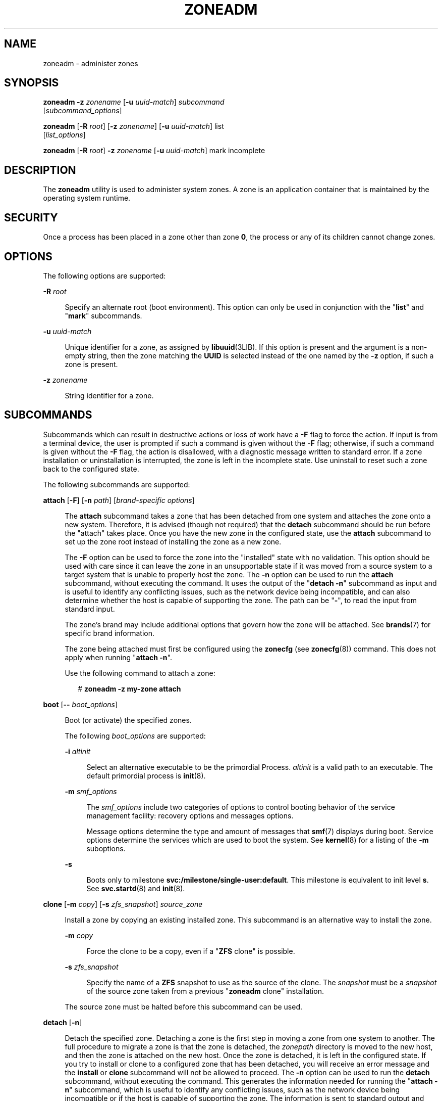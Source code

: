 '\" te
.\" Copyright 2015 Nexenta Systems, Inc. All rights reserved.
.\" Copyright (c) 2009 Sun Microsystems, Inc. All Rights Reserved.
.\" The contents of this file are subject to the terms of the Common Development and Distribution License (the "License").  You may not use this file except in compliance with the License.
.\" You can obtain a copy of the license at usr/src/OPENSOLARIS.LICENSE or http://www.opensolaris.org/os/licensing.  See the License for the specific language governing permissions and limitations under the License.
.\" When distributing Covered Code, include this CDDL HEADER in each file and include the License file at usr/src/OPENSOLARIS.LICENSE.  If applicable, add the following below this CDDL HEADER, with the fields enclosed by brackets "[]" replaced with your own identifying information: Portions Copyright [yyyy] [name of copyright owner]
.TH ZONEADM 8 "February 21, 2023"
.SH NAME
zoneadm \- administer zones
.SH SYNOPSIS
.nf
\fBzoneadm\fR \fB-z\fR \fIzonename\fR [\fB-u\fR \fIuuid-match\fR] \fIsubcommand\fR
     [\fIsubcommand_options\fR]
.fi

.LP
.nf
\fBzoneadm\fR [\fB-R\fR \fIroot\fR] [\fB-z\fR \fIzonename\fR] [\fB-u\fR \fIuuid-match\fR] list
     [\fIlist_options\fR]
.fi

.LP
.nf
\fBzoneadm\fR [\fB-R\fR \fIroot\fR] \fB-z\fR \fIzonename\fR [\fB-u\fR \fIuuid-match\fR] mark incomplete
.fi

.SH DESCRIPTION
The \fBzoneadm\fR utility is used to administer system zones. A zone is an
application container that is maintained by the operating system runtime.
.SH SECURITY
Once a process has been placed in a zone other than zone \fB0\fR, the process
or any of its children cannot change zones.
.SH OPTIONS
The following options are supported:
.sp
.ne 2
.na
\fB\fB-R\fR \fIroot\fR\fR
.ad
.sp .6
.RS 4n
Specify an alternate root (boot environment). This option can only be used in
conjunction with the "\fBlist\fR" and "\fBmark\fR" subcommands.
.RE

.sp
.ne 2
.na
\fB\fB-u\fR \fIuuid-match\fR\fR
.ad
.sp .6
.RS 4n
Unique identifier for a zone, as assigned by \fBlibuuid\fR(3LIB). If this
option is present and the argument is a non-empty string, then the zone
matching the \fBUUID\fR is selected instead of the one named by the \fB-z\fR
option, if such a zone is present.
.RE

.sp
.ne 2
.na
\fB\fB-z\fR \fIzonename\fR\fR
.ad
.sp .6
.RS 4n
String identifier for a zone.
.RE

.SH SUBCOMMANDS
Subcommands which can result in destructive actions or loss of work have a
\fB-F\fR flag to force the action. If input is from a terminal device, the user
is prompted if such a command is given without the \fB-F\fR flag; otherwise, if
such a command is given without the \fB-F\fR flag, the action is disallowed,
with a diagnostic message written to standard error. If a zone installation or
uninstallation is interrupted, the zone is left in the incomplete state. Use
uninstall to reset such a zone back to the configured state.
.sp
.LP
The following subcommands are supported:
.sp
.ne 2
.na
\fB\fBattach\fR [\fB-F\fR] [\fB-n\fR \fIpath\fR] [\fIbrand-specific
options\fR]\fR
.ad
.sp .6
.RS 4n
The \fBattach\fR subcommand takes a zone that has been detached from one system
and attaches the zone onto a new system. Therefore, it is advised (though not
required) that the \fBdetach\fR subcommand should be run before the "attach"
takes place. Once you have the new zone in the configured state, use the
\fBattach\fR subcommand to set up the zone root instead of installing the zone
as a new zone.
.sp
The \fB-F\fR option can be used to force the zone into the "installed" state
with no validation. This option should be used with care since it can leave the
zone in an unsupportable state if it was moved from a source system to a target
system that is unable to properly host the zone. The \fB-n\fR option can be
used to run the \fBattach\fR subcommand, without executing the command. It uses
the output of the "\fBdetach\fR \fB-n\fR" subcommand as input and is useful to
identify any conflicting issues, such as the network device being incompatible,
and can also determine whether the host is capable of supporting the zone. The
path can be "\fB-\fR", to read the input from standard input.
.sp
The zone's brand may include additional options that govern how the zone will
be attached. See \fBbrands\fR(7) for specific brand information.
.sp
The zone being attached must first be configured using the \fBzonecfg\fR (see
\fBzonecfg\fR(8)) command. This does not apply when running "\fBattach\fR
\fB-n\fR".
.sp
Use the following command to attach a zone:
.sp
.in +2
.nf
# \fBzoneadm -z my-zone attach\fR
.fi
.in -2
.sp

.RE

.sp
.ne 2
.na
\fB\fBboot\fR [\fB--\fR \fIboot_options\fR]\fR
.ad
.sp .6
.RS 4n
Boot (or activate) the specified zones.
.sp
The following \fIboot_options\fR are supported:
.sp
.ne 2
.na
\fB\fB-i\fR \fIaltinit\fR\fR
.ad
.sp .6
.RS 4n
Select an alternative executable to be the primordial Process. \fIaltinit\fR is
a valid path to an executable. The default primordial process is
\fBinit\fR(8).
.RE

.sp
.ne 2
.na
\fB\fB-m\fR \fIsmf_options\fR\fR
.ad
.sp .6
.RS 4n
The \fIsmf_options\fR include two categories of options to control booting
behavior of the service management facility: recovery options and messages
options.
.sp
Message options determine the type and amount of messages that \fBsmf\fR(7)
displays during boot. Service options determine the services which are used to
boot the system. See \fBkernel\fR(8) for a listing of the \fB-m\fR suboptions.
.RE

.sp
.ne 2
.na
\fB\fB-s\fR\fR
.ad
.sp .6
.RS 4n
Boots only to milestone \fBsvc:/milestone/single-user:default\fR. This
milestone is equivalent to init level \fBs\fR. See \fBsvc.startd\fR(8) and
\fBinit\fR(8).
.RE

.RE

.sp
.ne 2
.na
\fB\fBclone\fR [\fB-m\fR \fIcopy\fR] [\fB-s\fR \fIzfs_snapshot\fR]
\fIsource_zone\fR\fR
.ad
.sp .6
.RS 4n
Install a zone by copying an existing installed zone. This subcommand is an
alternative way to install the zone.
.sp
.ne 2
.na
\fB\fB-m\fR \fIcopy\fR\fR
.ad
.sp .6
.RS 4n
Force the clone to be a copy, even if a "\fBZFS\fR clone" is possible.
.RE

.sp
.ne 2
.na
\fB\fB-s\fR \fIzfs_snapshot\fR\fR
.ad
.sp .6
.RS 4n
Specify the name of a \fBZFS\fR snapshot to use as the source of the clone. The
\fIsnapshot\fR must be a \fIsnapshot\fR of the source zone taken from a
previous "\fBzoneadm\fR clone" installation.
.RE

The source zone must be halted before this subcommand can be used.
.RE

.sp
.ne 2
.na
\fB\fBdetach\fR [\fB-n\fR]\fR
.ad
.sp .6
.RS 4n
Detach the specified zone. Detaching a zone is the first step in moving a zone
from one system to another. The full procedure to migrate a zone is that the
zone is detached, the \fIzonepath\fR directory is moved to the new host, and
then the zone is attached on the new host. Once the zone is detached, it is
left in the configured state. If you try to install or clone to a configured
zone that has been detached, you will receive an error message and the
\fBinstall\fR or \fBclone\fR subcommand will not be allowed to proceed. The
\fB-n\fR option can be used to run the \fBdetach\fR subcommand, without
executing the command. This generates the information needed for running the
"\fBattach\fR \fB-n\fR" subcommand, which is useful to identify any conflicting
issues, such as the network device being incompatible or if the host is capable
of supporting the zone. The information is sent to standard output and can be
saved to a file or piped to the "\fBattach\fR \fB-n\fR" subcommand.
.sp
Use the following command to detach a zone:
.sp
.in +2
.nf
# zoneadm -z my-zone detach
.fi
.in -2
.sp

The source zone must be halted before this subcommand can be used.
.RE

.sp
.ne 2
.na
\fB\fBhalt\fR\fR
.ad
.sp .6
.RS 4n
Halt the specified zones. \fBhalt\fR bypasses running the shutdown scripts
inside the zone. It also removes run time resources of the zone.
.RE

.sp
.ne 2
.na
\fB\fBhelp\fR [\fIsubcommand\fR]\fR
.ad
.sp .6
.RS 4n
Display general help. If you specify \fIsubcommand\fR, displays help on
\fIsubcommand\fR.
.RE

.sp
.ne 2
.na
\fB\fBinstall\fR [\fB-x\fR \fInodataset\fR] [\fIbrand-specific options\fR]\fR
.ad
.sp .6
.RS 4n
Install the specified zone on the system. This subcommand automatically
attempts to verify first, most verification errors are fatal. See the
\fBverify\fR subcommand.
.sp
.ne 2
.na
\fB\fB-x\fR \fInodataset\fR\fR
.ad
.sp .6
.RS 4n
Do not create a \fBZFS\fR file system.
.RE

The zone's brand may include additional options that govern how the software
will be installed in the zone. See \fBbrands\fR(7) for specific brand
information.
.RE

.sp
.ne 2
.na
\fB\fBlist\fR [\fIlist_options\fR]\fR
.ad
.sp .6
.RS 4n
Display the name of the current zones, or the specified zone if indicated.
.sp
By default, all running zones are listed. If you use this subcommand with the
\fBzoneadm\fR \fB-z\fR \fIzonename\fR option, it lists only the specified zone,
regardless of its state. In this case, the \fB-i\fR and \fB-c\fR options are
disallowed.
.sp
If neither the \fB-i\fR, \fB-c\fR, or \fB-n\fR options are given, all running
zones are listed.
.sp
The following \fIlist_options\fR are supported:
.sp
.ne 2
.na
\fB\fB-c\fR\fR
.ad
.sp .6
.RS 4n
Display all configured zones. This option overrides the \fB-i\fR option.
.RE

.sp
.ne 2
.na
\fB\fB-i\fR\fR
.ad
.sp .6
.RS 4n
Expand the display to all installed zones.
.RE

.sp
.ne 2
.na
\fB\fB-n\fR\fR
.ad
.sp .6
.RS 4n
Do not include the global zone in the list of zones returned.
.RE

.sp
.ne 2
.na
\fB\fB-p\fR\fR
.ad
.sp .6
.RS 4n
Request machine parsable output. The output format is a list of lines, one per
zone, with colon- delimited fields. These fields are:
.sp
.in +2
.nf
zoneid:zonename:state:zonepath:uuid:brand:ip-type:debugid
.fi
.in -2
.sp

If the \fBzonepath\fR contains embedded colons, they can be escaped by a
backslash ("\:"), which is parsable by using the shell \fBread\fR(1) function
with the environmental variable \fBIFS\fR.
The \fIuuid\fR value is assigned by \fBlibuuid\fR(3LIB) when the zone is
installed, and is useful for identifying the same zone when present (or
renamed) on alternate boot environments.
The \fIdebugid\fR value is a constant numeric identifier which is attached
to the zone and can be used by tools such as DTrace to track zones across
reboots (since \fIzoneid\fR will change).
Any software that parses the output of the "\fBzoneadm list -p\fR" command must
be able to handle any fields that may be added in the future.
.sp
The \fB-v\fR and \fB-p\fR options are mutually exclusive. If neither \fB-v\fR
nor \fB-p\fR is used, just the zone name is listed.
.RE

.sp
.ne 2
.na
\fB\fB-v\fR\fR
.ad
.sp .6
.RS 4n
Display verbose information, including zone name, id, current state, root
directory, brand type, ip-type, and options.
.sp
The \fB-v\fR and \fB-p\fR options are mutually exclusive. If neither \fB-v\fR
nor \fB-p\fR is used, just the zone name is listed.
.RE

.RE

.sp
.ne 2
.na
\fB\fBmark incomplete\fR\fR
.ad
.sp .6
.RS 4n
Change the state of an installed zone to "incomplete." This command may be
useful in cases where administrative changes on the system have rendered a zone
unusable or inconsistent. This change cannot be undone (except by uninstalling
the zone).
.RE

.sp
.ne 2
.na
\fB\fBmove\fR \fInew_zonepath\fR\fR
.ad
.sp .6
.RS 4n
Move the \fIzonepath\fR to \fInew_zonepath\fR. The zone must be halted before
this subcommand can be used. The \fInew_zonepath\fR must be a local file system
and normal restrictions for \fIzonepath\fR apply.
.RE

.sp
.ne 2
.na
\fB\fBready\fR\fR
.ad
.sp .6
.RS 4n
Prepares a zone for running applications but does not start any user processes
in the zone.
.RE

.sp
.ne 2
.na
\fB\fBreboot\fR\ [\fB--\fR \fIboot_options\fR]]\fR
.ad
.sp .6
.RS 4n
Restart the zones. This is equivalent to a \fBhalt\fR \fBboot\fR sequence. This
subcommand fails if the specified zones are not active. See the \fIboot\fR
subcommand for the boot options.
.RE

.sp
.ne 2
.na
\fB\fBshutdown\fR [\fB-r\fR [\fB--\fR \fIboot_options\fR]]\fR
.ad
.sp .6
.RS 4n
Gracefully shutdown the specified zone. This subcommand waits for all zone
processes to finish; the default timeout is SCF_PROPERTY_TIMEOUT value from
the SMF service system/zones. If the \fB-r\fR option is specified, reboot the
zone. See \fIboot\fR subcommand for the boot options.
.RE

.sp
.ne 2
.na
\fB\fBuninstall [\fR\fB-F\fR\fB]\fR\fR
.ad
.sp .6
.RS 4n
Uninstall the specified zone from the system. Use this subcommand with caution.
It removes all of the files under the \fIzonepath\fR of the zone in question.
You can use the \fB-F\fR flag to force the action.
.RE

.sp
.ne 2
.na
\fB\fBverify\fR\fR
.ad
.sp .6
.RS 4n
Check to make sure the configuration of the specified zone can safely be
installed on the machine. Following is a break-down of the checks by
\fBresource/property\fR type:
.sp
.ne 2
.na
\fB\fBzonepath\fR\fR
.ad
.sp .6
.RS 4n
\fBzonepath\fR and its parent directory exist and are owned by root with
appropriate modes. The appropriate modes are that \fBzonepath\fR is \fB700\fR,
its parent is not \fBgroup\fR or \fBworld-writable\fR and so forth.
\fBzonepath\fR is not over an NFS mount. A sub-directory of the \fBzonepath\fR
named "root" does not exist.
.sp
If \fBzonepath\fR does not exist, the \fBverify\fR does not fail, but merely
warns that a subsequent install will attempt to create it with proper
permissions. A \fBverify\fR subsequent to that might fail should anything go
wrong.
.sp
\fBzonepath\fR cannot be a symbolic link.
.RE

.sp
.ne 2
.na
\fB\fBfs\fR\fR
.ad
.sp .6
.RS 4n
Any \fBfs\fR resources have their \fItype\fR value checked. An error is
reported if the value is one of \fBproc\fR, \fBmntfs\fR, \fBautofs\fR,
or \fBnfs\fR or the filesystem does not have an associated mount
binary at \fB/usr/lib/fs/\fI<fstype>\fR/mount\fR.
.sp
It is an error for the \fIdirectory\fR to be a relative path.
.sp
It is an error for the path specified by \fBraw\fR to be a relative path or if
there is no \fBfsck\fR binary for a given filesystem type at
\fB/usr/lib/fs/\fI<fstype>\fR/fsck\fR. It is also an error if a corresponding
\fBfsck\fR binary exists but a \fBraw\fR path is not specified.
.RE

.sp
.ne 2
.na
\fB\fBnet\fR\fR
.ad
.sp .6
.RS 4n
All physical network interfaces exist. All network address resources are one
of:
.RS +4
.TP
.ie t \(bu
.el o
a valid IPv4 address, optionally followed by "\fB/\fR" and a prefix length;
.RE
.RS +4
.TP
.ie t \(bu
.el o
a valid IPv6 address, which must be followed by "\fB/\fR" and a prefix length;
.RE
.RS +4
.TP
.ie t \(bu
.el o
a host name which resolves to an IPv4 address.
.RE
Note that hostnames that resolve to IPv6 addresses are not supported.
.sp
The physical interface name is the network interface name.
.sp
A zone can be configured to be either exclusive-IP or shared-IP. For a
shared-IP zone, both the physical and address properties must be set. For an
exclusive-IP zone, the physical property must be set and the address property
cannot be set.
.RE

.sp
.ne 2
.na
\fB\fBrctl\fR\fR
.ad
.sp .6
.RS 4n
It also verifies that any defined resource control values are valid on the
current machine. This means that the privilege level is \fBprivileged\fR, the
limit is lower than the currently defined system value, and that the defined
action agrees with the actions that are valid for the given resource control.
.RE

.RE

.SH EXAMPLES
\fBExample 1 \fRUsing the \fB-m\fR Option
.sp
.LP
The following command illustrates the use of the \fB-m\fR option.

.sp
.in +2
.nf
# \fBzoneadm boot -- -m verbose\fR
.fi
.in -2
.sp

.LP
\fBExample 2 \fRUsing the \fB-i\fR Option
.sp
.LP
The following command illustrates the use of the \fB-i\fR option.

.sp
.in +2
.nf
# \fBzoneadm boot -- -i /sbin/init\fR
.fi
.in -2
.sp

.LP
\fBExample 3 \fRUsing the \fB-s\fR Option
.sp
.LP
The following command illustrates the use of the \fB-s\fR option.

.sp
.in +2
.nf
# \fBzoneadm boot -- -s\fR
.fi
.in -2
.sp

.SH EXIT STATUS
The following exit values are returned:
.sp
.ne 2
.na
\fB\fB0\fR\fR
.ad
.sp .6
.RS 4n
Successful completion.
.RE

.sp
.ne 2
.na
\fB\fB1\fR\fR
.ad
.sp .6
.RS 4n
An error occurred.
.RE

.sp
.ne 2
.na
\fB\fB2\fR\fR
.ad
.sp .6
.RS 4n
Invalid usage.
.RE

.SH ATTRIBUTES
See \fBattributes\fR(7) for descriptions of the following attributes:
.sp

.sp
.TS
box;
c | c
l | l .
ATTRIBUTE TYPE	ATTRIBUTE VALUE
_
Interface Stability	Committed
.TE

.SH SEE ALSO
.BR read (1),
.BR svcs (1),
.BR zlogin (1),
.BR zonename (1),
.BR libuuid (3LIB),
.BR attributes (7),
.BR brands (7),
.BR native (7),
.BR smf (7),
.BR zones (7),
.BR init (8),
.BR kernel (8),
.BR svc.startd (8),
.BR svcadm (8),
.BR zonecfg (8)
.SH NOTES
The \fBzones\fR(7) service is managed by the service management facility,
\fBsmf\fR(7), under the service identifier:
.sp
.in +2
.nf
svc:/system/zones:default
.fi
.in -2
.sp

.sp
.LP
Administrative actions on this service, such as enabling, disabling, or
requesting restart, can be performed using \fBsvcadm\fR(8). The service's
status can be queried using the \fBsvcs\fR(1) command.
